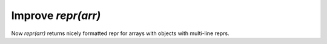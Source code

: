 Improve `repr(arr)`
-------------------
Now `repr(arr)` returns nicely formatted repr for arrays with objects with
multi-line reprs.
